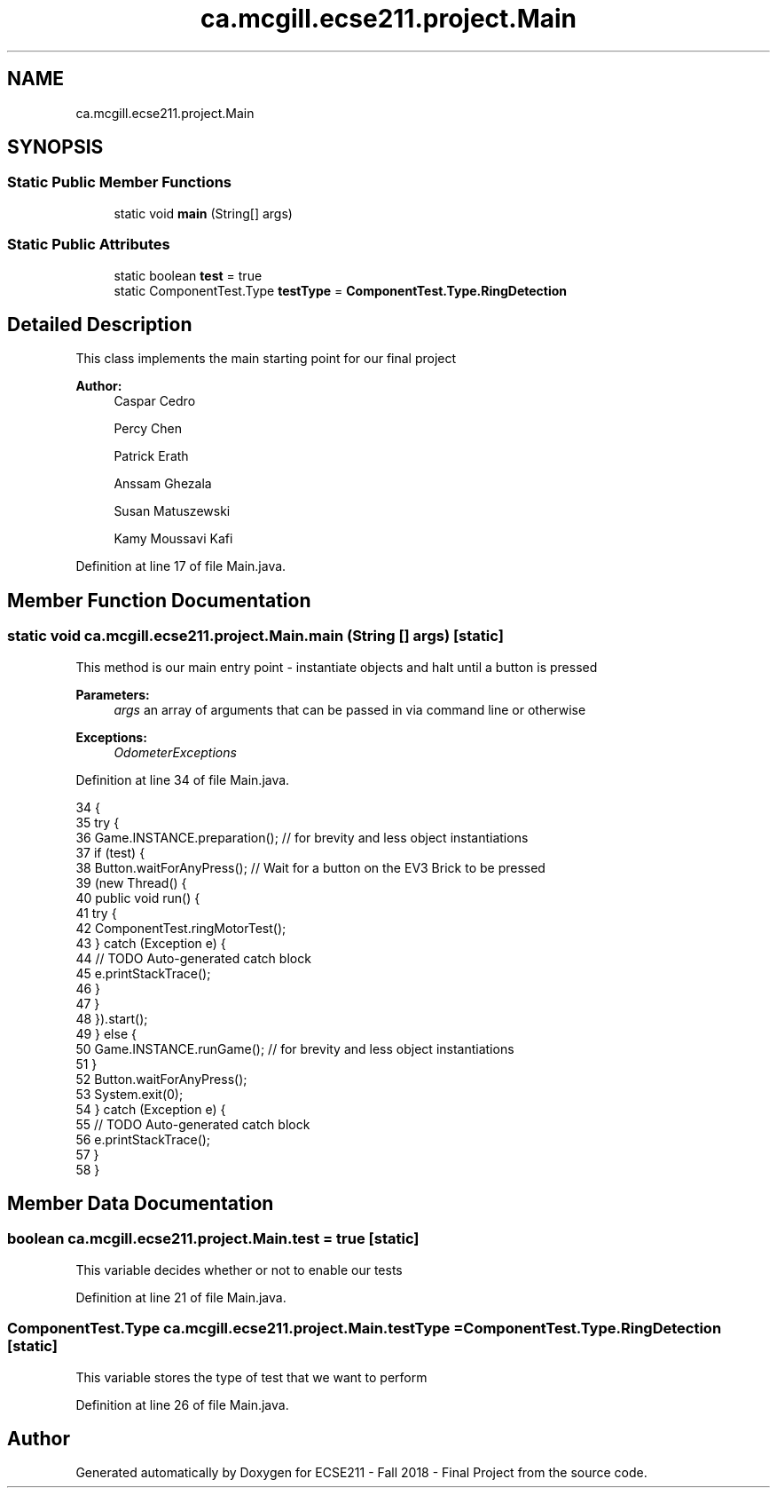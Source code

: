 .TH "ca.mcgill.ecse211.project.Main" 3 "Wed Nov 14 2018" "Version 1.0" "ECSE211 - Fall 2018 - Final Project" \" -*- nroff -*-
.ad l
.nh
.SH NAME
ca.mcgill.ecse211.project.Main
.SH SYNOPSIS
.br
.PP
.SS "Static Public Member Functions"

.in +1c
.ti -1c
.RI "static void \fBmain\fP (String[] args)"
.br
.in -1c
.SS "Static Public Attributes"

.in +1c
.ti -1c
.RI "static boolean \fBtest\fP = true"
.br
.ti -1c
.RI "static ComponentTest\&.Type \fBtestType\fP = \fBComponentTest\&.Type\&.RingDetection\fP"
.br
.in -1c
.SH "Detailed Description"
.PP 
This class implements the main starting point for our final project
.PP
\fBAuthor:\fP
.RS 4
Caspar Cedro 
.PP
Percy Chen 
.PP
Patrick Erath 
.PP
Anssam Ghezala 
.PP
Susan Matuszewski 
.PP
Kamy Moussavi Kafi 
.RE
.PP

.PP
Definition at line 17 of file Main\&.java\&.
.SH "Member Function Documentation"
.PP 
.SS "static void ca\&.mcgill\&.ecse211\&.project\&.Main\&.main (String [] args)\fC [static]\fP"
This method is our main entry point - instantiate objects and halt until a button is pressed
.PP
\fBParameters:\fP
.RS 4
\fIargs\fP an array of arguments that can be passed in via command line or otherwise 
.RE
.PP
\fBExceptions:\fP
.RS 4
\fIOdometerExceptions\fP 
.RE
.PP

.PP
Definition at line 34 of file Main\&.java\&.
.PP
.nf
34                                          {
35     try {
36       Game\&.INSTANCE\&.preparation(); // for brevity and less object instantiations
37       if (test) {
38         Button\&.waitForAnyPress(); // Wait for a button on the EV3 Brick to be pressed
39         (new Thread() {
40           public void run() {
41             try {
42               ComponentTest\&.ringMotorTest();
43             } catch (Exception e) {
44               // TODO Auto-generated catch block
45               e\&.printStackTrace();
46             }
47           }
48         })\&.start();
49       } else {
50         Game\&.INSTANCE\&.runGame(); // for brevity and less object instantiations
51       }
52       Button\&.waitForAnyPress();
53       System\&.exit(0);
54     } catch (Exception e) {
55       // TODO Auto-generated catch block
56       e\&.printStackTrace();
57     }
58   }
.fi
.SH "Member Data Documentation"
.PP 
.SS "boolean ca\&.mcgill\&.ecse211\&.project\&.Main\&.test = true\fC [static]\fP"
This variable decides whether or not to enable our tests 
.PP
Definition at line 21 of file Main\&.java\&.
.SS "ComponentTest\&.Type ca\&.mcgill\&.ecse211\&.project\&.Main\&.testType = \fBComponentTest\&.Type\&.RingDetection\fP\fC [static]\fP"
This variable stores the type of test that we want to perform 
.PP
Definition at line 26 of file Main\&.java\&.

.SH "Author"
.PP 
Generated automatically by Doxygen for ECSE211 - Fall 2018 - Final Project from the source code\&.
